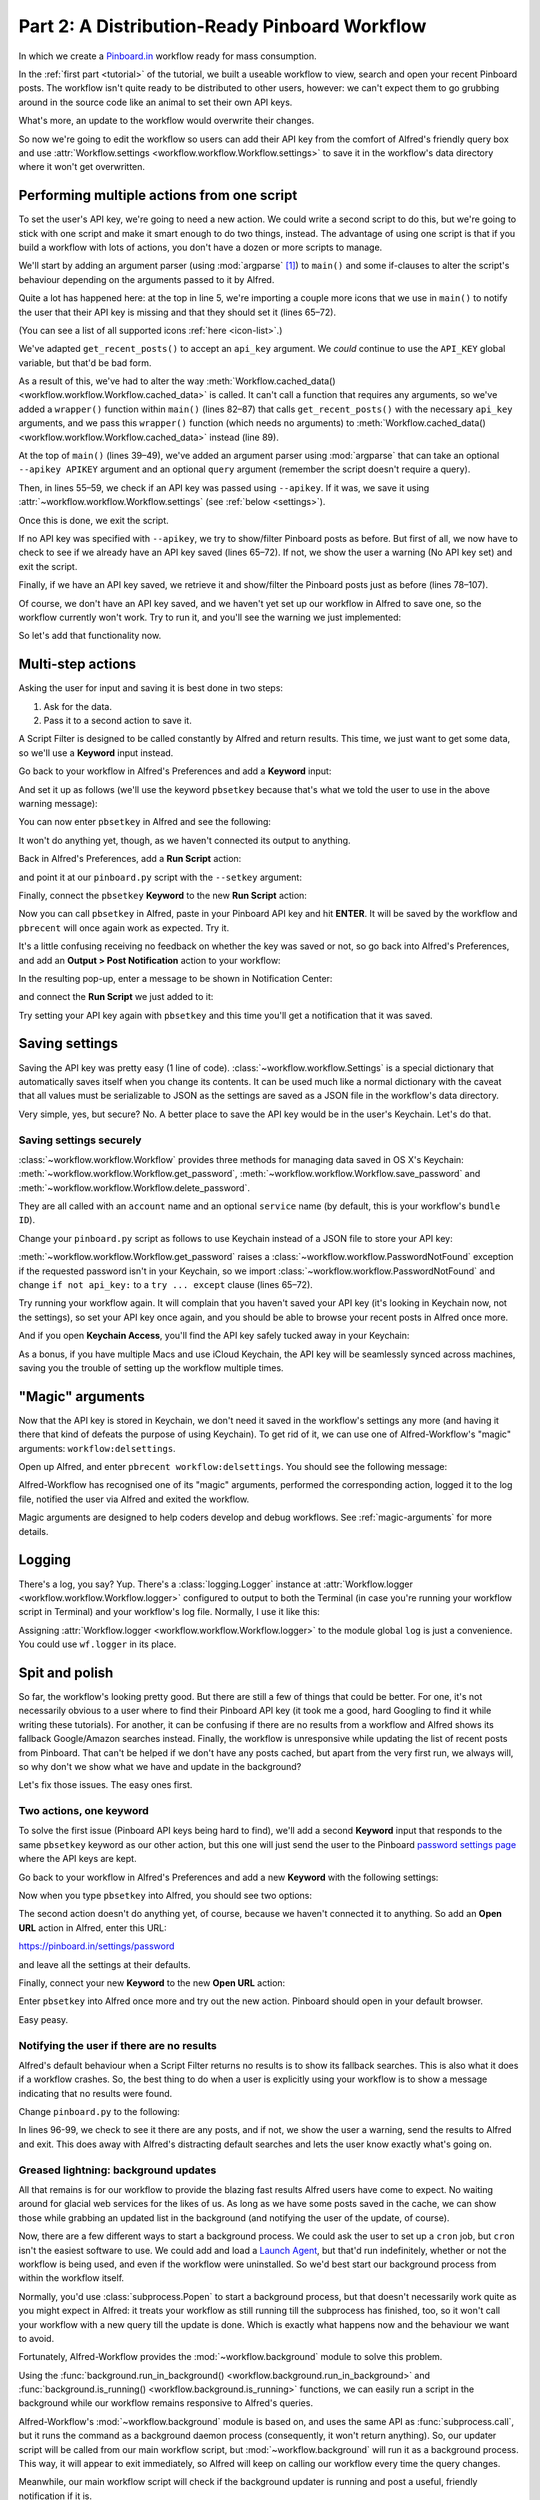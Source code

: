 
.. _tutorial_2:

==============================================
Part 2: A Distribution-Ready Pinboard Workflow
==============================================

In which we create a `Pinboard.in`_ workflow ready for mass consumption.

In the :ref:`first part <tutorial>` of the tutorial, we built a useable
workflow to view, search and open your recent Pinboard posts. The workflow
isn't quite ready to be distributed to other users, however: we can't expect
them to go grubbing around in the source code like an animal to set their own
API keys.

What's more, an update to the workflow would overwrite their changes.

So now we're going to edit the workflow so users can add their API key from the
comfort of Alfred's friendly query box and use
:attr:`Workflow.settings <workflow.workflow.Workflow.settings>`
to save it in the workflow's data directory where it won't get overwritten.


Performing multiple actions from one script
===========================================

To set the user's API key, we're going to need a new action. We could write a
second script to do this, but we're going to stick with one script and make it
smart enough to do two things, instead. The advantage of using one script is
that if you build a workflow with lots of actions, you don't have a dozen or
more scripts to manage.

We'll start by adding an argument parser (using :mod:`argparse` [#]_) to
``main()`` and some if-clauses to alter the script's behaviour depending on the
arguments passed to it by Alfred.

.. code-block:: python
   :linenos:
   :emphasize-lines: 4,5,8-15,39-89

    # encoding: utf-8

    import sys
    import argparse
    from workflow import Workflow, ICON_WEB, ICON_WARNING, web


    def get_recent_posts(api_key):
        """Retrieve recent posts from Pinboard.in

        Returns a list of post dictionaries.

        """
        url = 'https://api.pinboard.in/v1/posts/recent'
        params = dict(auth_token=api_key, count=100, format='json')
        r = web.get(url, params)

        # throw an error if request failed
        # Workflow will catch this and show it to the user
        r.raise_for_status()

        # Parse the JSON returned by pinboard and extract the posts
        result = r.json()
        posts = result['posts']
        return posts


    def search_key_for_post(post):
        """Generate a string search key for a post"""
        elements = []
        elements.append(post['description'])  # title of post
        elements.append(post['tags'])  # post tags
        elements.append(post['extended'])  # description
        return u' '.join(elements)


    def main(wf):

        # build argument parser to parse script args and collect their
        # values
        parser = argparse.ArgumentParser()
        # add an optional (nargs='?') --setkey argument and save its
        # value to 'apikey' (dest). This will be called from a separate "Run Script"
        # action with the API key
        parser.add_argument('--setkey', dest='apikey', nargs='?', default=None)
        # add an optional query and save it to 'query'
        parser.add_argument('query', nargs='?', default=None)
        # parse the script's arguments
        args = parser.parse_args(wf.args)

        ####################################################################
        # Save the provided API key
        ####################################################################

        # decide what to do based on arguments
        if args.apikey:  # Script was passed an API key
            # save the key
            wf.settings['api_key'] = args.apikey
            return 0  # 0 means script exited cleanly

        ####################################################################
        # Check that we have an API key saved
        ####################################################################

        api_key = wf.settings.get('api_key', None)
        if not api_key:  # API key has not yet been set
            wf.add_item('No API key set.',
                        'Please use pbsetkey to set your Pinboard API key.',
                        valid=False,
                        icon=ICON_WARNING)
            wf.send_feedback()
            return 0

        ####################################################################
        # View/filter Pinboard posts
        ####################################################################

        query = args.query
        # Retrieve posts from cache if available and no more than 600
        # seconds old

        def wrapper():
            """`cached_data` can only take a bare callable (no args),
            so we need to wrap callables needing arguments in a function
            that needs none.
            """
            return get_recent_posts(api_key)

        posts = wf.cached_data('posts', wrapper, max_age=600)

        # If script was passed a query, use it to filter posts
        if query:
            posts = wf.filter(query, posts, key=search_key_for_post, min_score=20)

        # Loop through the returned posts and add a item for each to
        # the list of results for Alfred
        for post in posts:
            wf.add_item(title=post['description'],
                        subtitle=post['href'],
                        arg=post['href'],
                        valid=True,
                        icon=ICON_WEB)

        # Send the results to Alfred as XML
        wf.send_feedback()
        return 0


    if __name__ == u"__main__":
        wf = Workflow()
        sys.exit(wf.run(main))



Quite a lot has happened here: at the top in line 5, we're importing a couple
more icons that we use in ``main()`` to notify the user that their API key is
missing and that they should set it (lines 65–72).

(You can see a list of all supported icons :ref:`here <icon-list>`.)

We've adapted ``get_recent_posts()`` to accept an ``api_key`` argument. We *could*
continue to use the ``API_KEY`` global variable, but that'd be bad form.

As a result of this, we've had to alter the way
:meth:`Workflow.cached_data() <workflow.workflow.Workflow.cached_data>` is
called. It can't call a function that requires any arguments, so we've added a
``wrapper()`` function within ``main()`` (lines 82–87) that calls
``get_recent_posts()`` with the necessary ``api_key`` arguments, and we pass
this ``wrapper()`` function (which needs no arguments) to
:meth:`Workflow.cached_data() <workflow.workflow.Workflow.cached_data>` instead
(line 89).

At the top of ``main()`` (lines 39–49), we've added an argument parser using
:mod:`argparse` that can take an optional ``--apikey APIKEY`` argument
and an optional ``query`` argument (remember the script doesn't require a query).

Then, in lines 55–59, we check if an API key was passed using ``--apikey``.
If it was, we save it using :attr:`~workflow.workflow.Workflow.settings`
(see :ref:`below <settings>`).

Once this is done, we exit the script.

If no API key was specified with ``--apikey``, we try to show/filter Pinboard
posts as before. But first of all, we now have to check to see if we already
have an API key saved (lines 65–72). If not, we show the user a warning
(No API key set) and exit the script.

Finally, if we have an API key saved, we retrieve it and show/filter the Pinboard
posts just as before (lines 78–107).

Of course, we don't have an API key saved, and we haven't yet set up our
workflow in Alfred to save one, so the workflow currently won't work. Try to
run it, and you'll see the warning we just implemented:

.. image:: _static/screen15_no_api_key.png


So let's add that functionality now.


Multi-step actions
==================

Asking the user for input and saving it is best done in two steps:

1. Ask for the data.
2. Pass it to a second action to save it.

A Script Filter is designed to be called constantly by Alfred and return results.
This time, we just want to get some data, so we'll use a **Keyword** input instead.

Go back to your workflow in Alfred's Preferences and add a **Keyword** input:

.. image:: _static/screen16_keyword.png

And set it up as follows (we'll use the keyword ``pbsetkey`` because that's what we told the user to use
in the above warning message):

.. image:: _static/screen17_set_apikey_keyword.png

You can now enter ``pbsetkey`` in Alfred and see the following:

.. image:: _static/screen18_pbsetkey.png

It won't do anything yet, though, as we haven't connected its output to anything.

Back in Alfred's Preferences, add a **Run Script** action:

.. image:: _static/screen19_runscript.png

and point it at our ``pinboard.py`` script with the ``--setkey`` argument:

.. image:: _static/screen20_runscript_settings.png

Finally, connect the ``pbsetkey`` **Keyword** to the new **Run Script** action:

.. image:: _static/screen21_connection.png

Now you can call ``pbsetkey`` in Alfred, paste in your Pinboard API key and hit
**ENTER**. It will be saved by the workflow and ``pbrecent`` will once again
work as expected. Try it.

It's a little confusing receiving no feedback on whether the key was saved or not,
so go back into Alfred's Preferences, and add an **Output > Post Notification**
action to your workflow:

.. image:: _static/screen22_add_notification.png

In the resulting pop-up, enter a message to be shown in Notification Center:

.. image:: _static/screen22_notification_settings.png

and connect the **Run Script** we just added to it:

.. image:: _static/screen23_three_way.png

Try setting your API key again with ``pbsetkey`` and this time you'll get a
notification that it was saved.


.. _settings:

Saving settings
===============

Saving the API key was pretty easy (1 line of code). :class:`~workflow.workflow.Settings`
is a special dictionary that automatically saves itself when you change its
contents. It can be used much like a normal dictionary with the caveat that all
values must be serializable to JSON as the settings are saved as a JSON file in
the workflow's data directory.

Very simple, yes, but secure? No. A better place to save the API key would be
in the user's Keychain. Let's do that.


.. _secure-settings:

Saving settings securely
------------------------

:class:`~workflow.workflow.Workflow` provides three methods for managing data
saved in OS X's Keychain: :meth:`~workflow.workflow.Workflow.get_password`,
:meth:`~workflow.workflow.Workflow.save_password` and :meth:`~workflow.workflow.Workflow.delete_password`.

They are all called with an ``account`` name and an optional ``service`` name
(by default, this is your workflow's ``bundle ID``).

Change your ``pinboard.py`` script as follows to use Keychain instead of a JSON
file to store your API key:

.. code-block:: python
   :linenos:
   :emphasize-lines: 5,58,65-72

    # encoding: utf-8

    import sys
    import argparse
    from workflow import Workflow, ICON_WEB, ICON_WARNING, web, PasswordNotFound


    def get_recent_posts(api_key):
        """Retrieve recent posts from Pinboard.in

        Returns a list of post dictionaries.

        """
        url = 'https://api.pinboard.in/v1/posts/recent'
        params = dict(auth_token=api_key, count=100, format='json')
        r = web.get(url, params)

        # throw an error if request failed
        # Workflow will catch this and show it to the user
        r.raise_for_status()

        # Parse the JSON returned by pinboard and extract the posts
        result = r.json()
        posts = result['posts']
        return posts


    def search_key_for_post(post):
        """Generate a string search key for a post"""
        elements = []
        elements.append(post['description'])  # title of post
        elements.append(post['tags'])  # post tags
        elements.append(post['extended'])  # description
        return u' '.join(elements)


    def main(wf):

        # build argument parser to parse script args and collect their
        # values
        parser = argparse.ArgumentParser()
        # add an optional (nargs='?') --apikey argument and save its
        # value to 'apikey' (dest). This will be called from a separate "Run Script"
        # action with the API key
        parser.add_argument('--setkey', dest='apikey', nargs='?', default=None)
        # add an optional query and save it to 'query'
        parser.add_argument('query', nargs='?', default=None)
        # parse the script's arguments
        args = parser.parse_args(wf.args)

        ####################################################################
        # Save the provided API key
        ####################################################################

        # decide what to do based on arguments
        if args.apikey:  # Script was passed an API key
            # save the key
            wf.save_password('pinboard_api_key', args.apikey)
            return 0  # 0 means script exited cleanly

        ####################################################################
        # Check that we have an API key saved
        ####################################################################

        try:
            api_key = wf.get_password('pinboard_api_key')
        except PasswordNotFound:  # API key has not yet been set
            wf.add_item('No API key set.',
                        'Please use pbsetkey to set your Pinboard API key.',
                        valid=False,
                        icon=ICON_WARNING)
            wf.send_feedback()
            return 0

        ####################################################################
        # View/filter Pinboard posts
        ####################################################################

        query = args.query
        # Retrieve posts from cache if available and no more than 600
        # seconds old

        def wrapper():
            """`cached_data` can only take a bare callable (no args),
            so we need to wrap callables needing arguments in a function
            that needs none.
            """
            return get_recent_posts(api_key)

        posts = wf.cached_data('posts', wrapper, max_age=600)

        # If script was passed a query, use it to filter posts
        if query:
            posts = wf.filter(query, posts, key=search_key_for_post, min_score=20)

        # Loop through the returned posts and add an item for each to
        # the list of results for Alfred
        for post in posts:
            wf.add_item(title=post['description'],
                        subtitle=post['href'],
                        arg=post['href'],
                        valid=True,
                        icon=ICON_WEB)

        # Send the results to Alfred as XML
        wf.send_feedback()
        return 0


    if __name__ == u"__main__":
        wf = Workflow()
        sys.exit(wf.run(main))

:meth:`~workflow.workflow.Workflow.get_password` raises a
:class:`~workflow.workflow.PasswordNotFound` exception if the requested
password isn't in your Keychain, so we import :class:`~workflow.workflow.PasswordNotFound`
and change ``if not api_key:`` to a ``try ... except`` clause (lines 65–72).

Try running your workflow again. It will complain that you haven't saved your
API key (it's looking in Keychain now, not the settings), so set your API key
once again, and you should be able to browse your recent posts in Alfred once more.

And if you open **Keychain Access**, you'll find the API key safely tucked away
in your Keychain:

.. image:: _static/screen24_keychain.png

As a bonus, if you have multiple Macs and use iCloud Keychain, the API key will
be seamlessly synced across machines, saving you the trouble of setting up the
workflow multiple times.


"Magic" arguments
=================

Now that the API key is stored in Keychain, we don't need it saved in the
workflow's settings any more (and having it there that kind of defeats the
purpose of using Keychain). To get rid of it, we can use one of Alfred-Workflow's
"magic" arguments: ``workflow:delsettings``.

Open up Alfred, and enter ``pbrecent workflow:delsettings``. You should see the
following message:

.. image:: _static/screen25_magic.png


Alfred-Workflow has recognised one of its "magic" arguments, performed
the corresponding action, logged it to the log file, notified the user via
Alfred and exited the workflow.

Magic arguments are designed to help coders develop and debug workflows. See
:ref:`magic-arguments` for more details.


Logging
=======

There's a log, you say? Yup. There's a :class:`logging.Logger`
instance at :attr:`Workflow.logger <workflow.workflow.Workflow.logger>`
configured to output to both the Terminal (in case you're running your workflow
script in Terminal) and your workflow's log file. Normally, I use it like this:

.. code-block:: python
   :linenos:

    from workflow import Workflow

    log = None


    def main(wf):
        log.debug('Started')

    if __name__ == '__main__':
        wf = Workflow()
        log = wf.logger
        wf.run(main)

Assigning :attr:`Workflow.logger <workflow.workflow.Workflow.logger>` to the
module global ``log`` is just a convenience. You could use ``wf.logger`` in
its place.


Spit and polish
===============

So far, the workflow's looking pretty good. But there are still a few of things
that could be better. For one, it's not necessarily obvious to a user where to
find their Pinboard API key (it took me a good, hard Googling to find it while
writing these tutorials). For another, it can be confusing if there are no results
from a workflow and Alfred shows its fallback Google/Amazon searches instead.
Finally, the workflow is unresponsive while updating
the list of recent posts from Pinboard. That can't be helped if we don't have any
posts cached, but apart from the very first run, we always will, so why don't
we show what we have and update in the background?

Let's fix those issues. The easy ones first.


Two actions, one keyword
------------------------

To solve the first issue (Pinboard API keys being hard to find), we'll add a
second **Keyword** input that responds to the same ``pbsetkey`` keyword as our
other action, but this one will just send the user to the Pinboard
`password settings page`_ where the API keys are kept.

Go back to your workflow in Alfred's Preferences and add a new **Keyword** with
the following settings:

.. image:: _static/screen26_keyword2.png

Now when you type ``pbsetkey`` into Alfred, you should see two options:

.. image:: _static/screen27_1_keyword_2_actions.png

The second action doesn't do anything yet, of course, because we haven't
connected it to anything. So add an **Open URL** action in Alfred, enter this
URL:

https://pinboard.in/settings/password

and leave all the settings at their defaults.

.. image:: _static/screen28_open_url.png

Finally, connect your new **Keyword** to the new **Open URL** action:

.. image:: _static/screen29_link.png

Enter ``pbsetkey`` into Alfred once more and try out the new action. Pinboard
should open in your default browser.

Easy peasy.


.. _no-results-warning:

Notifying the user if there are no results
------------------------------------------

Alfred's default behaviour when a Script Filter returns no results is to show
its fallback searches. This is also what it does if a workflow crashes. So,
the best thing to do when a user is explicitly using your workflow is to
show a message indicating that no results were found.

Change ``pinboard.py`` to the following:

.. code-block:: python
   :linenos:
   :emphasize-lines: 96-99

    # encoding: utf-8

    import sys
    import argparse
    from workflow import Workflow, ICON_WEB, ICON_WARNING, web, PasswordNotFound


    def get_recent_posts(api_key):
        """Retrieve recent posts from Pinboard.in

        Returns a list of post dictionaries.

        """
        url = 'https://api.pinboard.in/v1/posts/recent'
        params = dict(auth_token=api_key, count=100, format='json')
        r = web.get(url, params)

        # throw an error if request failed
        # Workflow will catch this and show it to the user
        r.raise_for_status()

        # Parse the JSON returned by pinboard and extract the posts
        result = r.json()
        posts = result['posts']
        return posts


    def search_key_for_post(post):
        """Generate a string search key for a post"""
        elements = []
        elements.append(post['description'])  # title of post
        elements.append(post['tags'])  # post tags
        elements.append(post['extended'])  # description
        return u' '.join(elements)


    def main(wf):

        # build argument parser to parse script args and collect their
        # values
        parser = argparse.ArgumentParser()
        # add an optional (nargs='?') --apikey argument and save its
        # value to 'apikey' (dest). This will be called from a separate "Run Script"
        # action with the API key
        parser.add_argument('--setkey', dest='apikey', nargs='?', default=None)
        # add an optional query and save it to 'query'
        parser.add_argument('query', nargs='?', default=None)
        # parse the script's arguments
        args = parser.parse_args(wf.args)

        ####################################################################
        # Save the provided API key
        ####################################################################

        # decide what to do based on arguments
        if args.apikey:  # Script was passed an API key
            # save the key
            wf.save_password('pinboard_api_key', args.apikey)
            return 0  # 0 means script exited cleanly

        ####################################################################
        # Check that we have an API key saved
        ####################################################################

        try:
            api_key = wf.get_password('pinboard_api_key')
        except PasswordNotFound:  # API key has not yet been set
            wf.add_item('No API key set.',
                        'Please use pbsetkey to set your Pinboard API key.',
                        valid=False,
                        icon=ICON_WARNING)
            wf.send_feedback()
            return 0

        ####################################################################
        # View/filter Pinboard posts
        ####################################################################

        query = args.query
        # Retrieve posts from cache if available and no more than 600
        # seconds old

        def wrapper():
            """`cached_data` can only take a bare callable (no args),
            so we need to wrap callables needing arguments in a function
            that needs none.
            """
            return get_recent_posts(api_key)

        posts = wf.cached_data('posts', wrapper, max_age=600)

        # If script was passed a query, use it to filter posts
        if query:
            posts = wf.filter(query, posts, key=search_key_for_post, min_score=20)

        if not posts:  # we have no data to show, so show a warning and stop
            wf.add_item('No posts found', icon=ICON_WARNING)
            wf.send_feedback()
            return 0

        # Loop through the returned posts and add an item for each to
        # the list of results for Alfred
        for post in posts:
            wf.add_item(title=post['description'],
                        subtitle=post['href'],
                        arg=post['href'],
                        valid=True,
                        icon=ICON_WEB)

        # Send the results to Alfred as XML
        wf.send_feedback()
        return 0


    if __name__ == u"__main__":
        wf = Workflow()
        sys.exit(wf.run(main))

In lines 96-99, we check to see it there are any posts, and if not, we show
the user a warning, send the results to Alfred and exit. This does away with
Alfred's distracting default searches and lets the user know exactly what's
going on.


.. _background-updates:

Greased lightning: background updates
-------------------------------------

All that remains is for our workflow to provide the blazing fast results Alfred
users have come to expect. No waiting around for glacial web services for the
likes of us. As long as we have some posts saved in the cache, we can show
those while grabbing an updated list in the background (and notifying the user
of the update, of course).

Now, there are a few different ways to start a background process. We could ask
the user to set up a ``cron`` job, but ``cron`` isn't the easiest software to
use. We could add and load a `Launch Agent`_, but that'd run indefinitely,
whether or not the workflow is being used, and even if the workflow were
uninstalled. So we'd best start our background process from within the workflow
itself.

Normally, you'd use :class:`subprocess.Popen` to start a background process,
but that doesn't necessarily work quite as you might expect in Alfred: it
treats your workflow as still running till the subprocess has finished,
too, so it won't call your workflow with a new query till the update is done.
Which is exactly what happens now and the behaviour we want to avoid.

Fortunately, Alfred-Workflow provides the :mod:`~workflow.background` module
to solve this problem.

Using the :func:`background.run_in_background() <workflow.background.run_in_background>`
and :func:`background.is_running() <workflow.background.is_running>` functions,
we can easily run a script in the background while our workflow remains
responsive to Alfred's queries.

Alfred-Workflow's :mod:`~workflow.background` module is based on, and uses the
same API as :func:`subprocess.call`, but it runs the command as a background
daemon process (consequently, it won't return anything). So, our updater script
will be called from our main workflow script, but :mod:`~workflow.background`
will run it as a background process. This way, it will appear to exit
immediately, so Alfred will keep on calling our workflow every time the query
changes.

Meanwhile, our main workflow script will check if the background updater is
running and post a useful, friendly notification if it is.

Let's have at it.


Background updater script
^^^^^^^^^^^^^^^^^^^^^^^^^

Create a new file in the workflow root directory called ``update.py`` with these
contents:

.. code-block:: python
   :linenos:

    # encoding: utf-8


    from workflow import web, Workflow, PasswordNotFound


    def get_recent_posts(api_key):
        """Retrieve recent posts from Pinboard.in

        Returns a list of post dictionaries.

        """
        url = 'https://api.pinboard.in/v1/posts/recent'
        params = dict(auth_token=api_key, count=100, format='json')
        r = web.get(url, params)

        # throw an error if request failed
        # Workflow will catch this and show it to the user
        r.raise_for_status()

        # Parse the JSON returned by pinboard and extract the posts
        result = r.json()
        posts = result['posts']
        return posts


    def main(wf):
        try:
            # Get API key from Keychain
            api_key = wf.get_password('pinboard_api_key')

            # Retrieve posts from cache if available and no more than 600
            # seconds old

            def wrapper():
                """`cached_data` can only take a bare callable (no args),
                so we need to wrap callables needing arguments in a function
                that needs none.
                """
                return get_recent_posts(api_key)

            posts = wf.cached_data('posts', wrapper, max_age=600)
            # Record our progress in the log file
            wf.logger.debug('{} Pinboard posts cached'.format(len(posts)))

        except PasswordNotFound:  # API key has not yet been set
            # Nothing we can do about this, so just log it
            wf.logger.error('No API key saved')

    if __name__ == '__main__':
        wf = Workflow()
        wf.run(main)


At the top of the file (line 7), we've copied the ``get_recent_posts()``
function from ``pinboard.py`` (we won't need it there any more).

The contents of the ``try`` block in ``main()`` (lines 29–44) are once again
copied straight from ``pinboard.py`` (where we won't be needing them any more).

The ``except`` clause (lines 46–48) is to trap the
:class:`~workflow.workflow.PasswordNotFound`
error that :meth:`Workflow.get_password() <workflow.workflow.Workflow.get_password>`
will raise if the user hasn't set their API key via Alfred yet. ``update.py``
can quietly die if no API key has been set because ``pinboard.py`` takes care
of notifying the user to set their API key.


Let's try out ``update.py``. `Open a Terminal window at the workflow root directory <http://www.youtube.com/watch?v=xsCCgITrrWI>`_
and run the following::

   python update.py

If it works, you should see something like this:

.. code-block:: bash
   :linenos:
   :emphasize-lines: 3

    21:59:59 workflow.py:855 DEBUG    get_password : net.deanishe.alfred-pinboard-recent:pinboard_api_key
    21:59:59 workflow.py:544 DEBUG    Loading cached data from : /Users/dean/Library/Caches/com.runningwithcrayons.Alfred-2/Workflow Data/net.deanishe.alfred-pinboard-recent/posts.cache
    21:59:59 update.py:111 DEBUG    100 Pinboard posts cached
    22:19:25 workflow.py:371 INFO     Opening workflow log file

As you can see in the 3rd line, ``update.py`` did its job.


Running ``update.py`` from ``pinboard.py``
^^^^^^^^^^^^^^^^^^^^^^^^^^^^^^^^^^^^^^^^^^

So now let's update ``pinboard.py`` to call ``update.py`` instead of doing the
update itself:

.. code-block:: python
   :linenos:
   :emphasize-lines: 5-7,48,66-77,80

    # encoding: utf-8

    import sys
    import argparse
    from workflow import (Workflow, ICON_WEB, ICON_INFO, ICON_WARNING,
                          PasswordNotFound)
    from workflow.background import run_in_background, is_running


    def search_key_for_post(post):
        """Generate a string search key for a post"""
        elements = []
        elements.append(post['description'])  # title of post
        elements.append(post['tags'])  # post tags
        elements.append(post['extended'])  # description
        return u' '.join(elements)


    def main(wf):

        # build argument parser to parse script args and collect their
        # values
        parser = argparse.ArgumentParser()
        # add an optional (nargs='?') --apikey argument and save its
        # value to 'apikey' (dest). This will be called from a separate "Run Script"
        # action with the API key
        parser.add_argument('--setkey', dest='apikey', nargs='?', default=None)
        # add an optional query and save it to 'query'
        parser.add_argument('query', nargs='?', default=None)
        # parse the script's arguments
        args = parser.parse_args(wf.args)

        ####################################################################
        # Save the provided API key
        ####################################################################

        # decide what to do based on arguments
        if args.apikey:  # Script was passed an API key
            # save the key
            wf.save_password('pinboard_api_key', args.apikey)
            return 0  # 0 means script exited cleanly

        ####################################################################
        # Check that we have an API key saved
        ####################################################################

        try:
            wf.get_password('pinboard_api_key')
        except PasswordNotFound:  # API key has not yet been set
            wf.add_item('No API key set.',
                        'Please use pbsetkey to set your Pinboard API key.',
                        valid=False,
                        icon=ICON_WARNING)
            wf.send_feedback()
            return 0

        ####################################################################
        # View/filter Pinboard posts
        ####################################################################

        query = args.query

        # Get posts from cache. Set `data_func` to None, as we don't want to
        # update the cache in this script and `max_age` to 0 because we want
        # the cached data regardless of age
        posts = wf.cached_data('posts', None, max_age=0)

        # Start update script if cached data is too old (or doesn't exist)
        if not wf.cached_data_fresh('posts', max_age=600):
            cmd = ['/usr/bin/python', wf.workflowfile('update.py')]
            run_in_background('update', cmd)

        # Notify the user if the cache is being updated
        if is_running('update'):
            wf.add_item('Getting new posts from Pinboard',
                        valid=False,
                        icon=ICON_INFO)

        # If script was passed a query, use it to filter posts if we have some
        if query and posts:
            posts = wf.filter(query, posts, key=search_key_for_post, min_score=20)

        if not posts:  # we have no data to show, so show a warning and stop
            wf.add_item('No posts found', icon=ICON_WARNING)
            wf.send_feedback()
            return 0

        # Loop through the returned posts and add a item for each to
        # the list of results for Alfred
        for post in posts:
            wf.add_item(title=post['description'],
                        subtitle=post['href'],
                        arg=post['href'],
                        valid=True,
                        icon=ICON_WEB)

        # Send the results to Alfred as XML
        wf.send_feedback()
        return 0


    if __name__ == u"__main__":
        wf = Workflow()
        sys.exit(wf.run(main))


First of all, we've changed the imports a bit. We no longer need
:mod:`workflow.web`, because we'll use the functions
:func:`~workflow.background.run_in_background` from :mod:`workflow.background`
to call ``update.py`` instead, and we've also imported another icon
(``ICON_INFO``) to show our update message.

As noted before, ``get_recent_posts()`` has now moved to ``update.py``, as has
the ``wrapper()`` function inside ``main()``.

Also in ``main()``, we no longer need ``api_key``. However, we still want to
know if it has been saved, so we can show a warning if not, so we still call
:meth:`Workflow.get_password() <workflow.workflow.Workflow.get_password>`, but
without saving the result.

Most importantly, we've now expanded the update code to check if our cached
data is fresh with
:meth:`Workflow.cached_data_fresh() <workflow.workflow.Workflow.cached_data_fresh>`
and to run the ``update.py`` script via
:func:`background.run_in_background() <workflow.background.run_in_background>`
if not (:meth:`Workflow.workflowfile() <workflow.workflow.Workflow.workflowfile>`
returns the full path to a file in the workflow's root directory).

Then we check if the update process is running via
:func:`background.is_running() <workflow.background.is_running>` using the
name we assigned to the process (``update``), and notify the user via Alfred's
results if it is.

Finally, we call :meth:`Workflow.cached_data() <workflow.workflow.Workflow.cached_data>`
with ``None`` as the data-retrieval function (line 66) because we don't want to
run an update from this script, blocking Alfred. As a consequence, it's
possible that we'll get back ``None`` instead of a list of posts if there are
no cached data, so we check for this before trying to filter ``None`` in line
80.


The fruits of your labour
=========================

Now let's give it a spin. Open up Alfred and enter ``pbrecent
workflow:delcache`` to clear the cached data. Then enter ``pbrecent`` and start
typing a query. You should see the "Getting new posts from Pinboard" message
appear. Unfortunately, we won't see any results at the moment because we just
deleted the cached data.

To see our background updater weave its magic, we can change the ``max_age`` parameter
passed to :meth:`Workflow.cached_data() <workflow.workflow.Workflow.cached_data>`
in ``update.py`` on line 42 and to
:meth:`Workflow.cached_data_fresh() <workflow.workflow.Workflow.cached_data_fresh>`
in ``pinboard.py`` on line 69 to ``60``. Open up Alfred, enter ``pbrecent`` and
a couple of letters, then twiddle your thumbs for ~55 seconds. Type another letter
or two and you should see the "Getting new posts…" message *and* search
results. Cool, huh?


Sharing your workflow
---------------------

Now you've produced a technical marvel, it's time to tell the world and enjoy
the well-earned plaudits. To build your workflow, open it up in Alfred's
Preferences, right-click on the workflow's name in the list on the left-hand
side, and choose **Export…**. This will save a ``.alfredworkflow`` file that
you can share with other people. ``.alfredworkflow`` files are just ZIP files
with a different extension. If you want to have a poke around inside one, just
change the extension to ``.zip`` and extract it in the normal way.

And how do you share your Workflow with the world?

There's a `Share your Workflows thread`_ on `the official Alfred forum`_, but
being a forum, it's less than ideal as a directory for workflows. Also, you'd
need to find your own place to host your workflow file (for which GitHub and
Dropbox are both good, free choices).

It's a good idea to sign up for the Alfred forum and post a thread for your
workflow, so users can get in touch with you, but you might want to consider
uploading it to `Packal.org`_, a site specifically designed for hosting Alfred
workflows. Your workflow will be much easier to find on that site than in the
forum, and they'll also host the workflow download for you.


Updating your workflow
----------------------

Software, like plans, never survives contact with the enemy, err, user.

It's likely that a bug or two will be found and some sweet improvements will be
suggested, and so you'll probably want to release a new and improved version of
your workflow somewhere down the line.

Instead of requiring your users to regularly visit a forum thread or a website
to check for an update, there are a couple of ways you can have your workflow
(semi-)automatically updated.


The Packal Updater
^^^^^^^^^^^^^^^^^^

The simplest way in terms of implementation is to upload your workflow to
`Packal.org`_. If you release a new version, any user who also uses the
`Packal Updater workflow`_ will then be notified of the updated version. The
disadvantage of this method is it only works if a user installs and uses the
`Packal Updater workflow`_.


GitHub releases
^^^^^^^^^^^^^^^

A *slightly* more complex to implement method is to use Alfred-Workflow's
built-in support for updates via `GitHub releases`_. If you tell your
:class:`~workflow.workflow.Workflow` object the name of your GitHub repo and
the installed workflow's version number, Alfred-Workflow will automatically
check for a new version every day.

By default, Alfred-Workflow won't inform the user of the new version or
update the workflow unless the user explicitly uses the ``workflow:update``
:ref:`"magic" argument <magic-arguments>`, but you can check the
:attr:`Workflow.update_available <workflow.workflow.Workflow.update_available>`
attribute and inform the user of the availability of an update if it's
``True``.

See :ref:`manual-updates` in the :ref:`user-manual` for information on how to
enable your workflow to update itself from GitHub.


.. _Pinboard.in: https://pinboard.in/
.. _password settings page: https://pinboard.in/settings/password
.. _Launch Agent: http://robots.thoughtbot.com/example-writing-a-launch-agent-for-apples-launchd
.. _Share your Workflows thread: http://www.alfredforum.com/forum/3-share-your-workflows/
.. _the official Alfred forum: http://www.alfredforum.com/
.. _Packal.org: http://www.packal.org/
.. _Packal Updater workflow: http://www.packal.org/workflow/packal-updater
.. _GitHub releases: https://help.github.com/articles/about-releases

.. [#] :mod:`argparse` isn't available in Python 2.6, so this workflow won't
       run on Snow Leopard (10.6).
